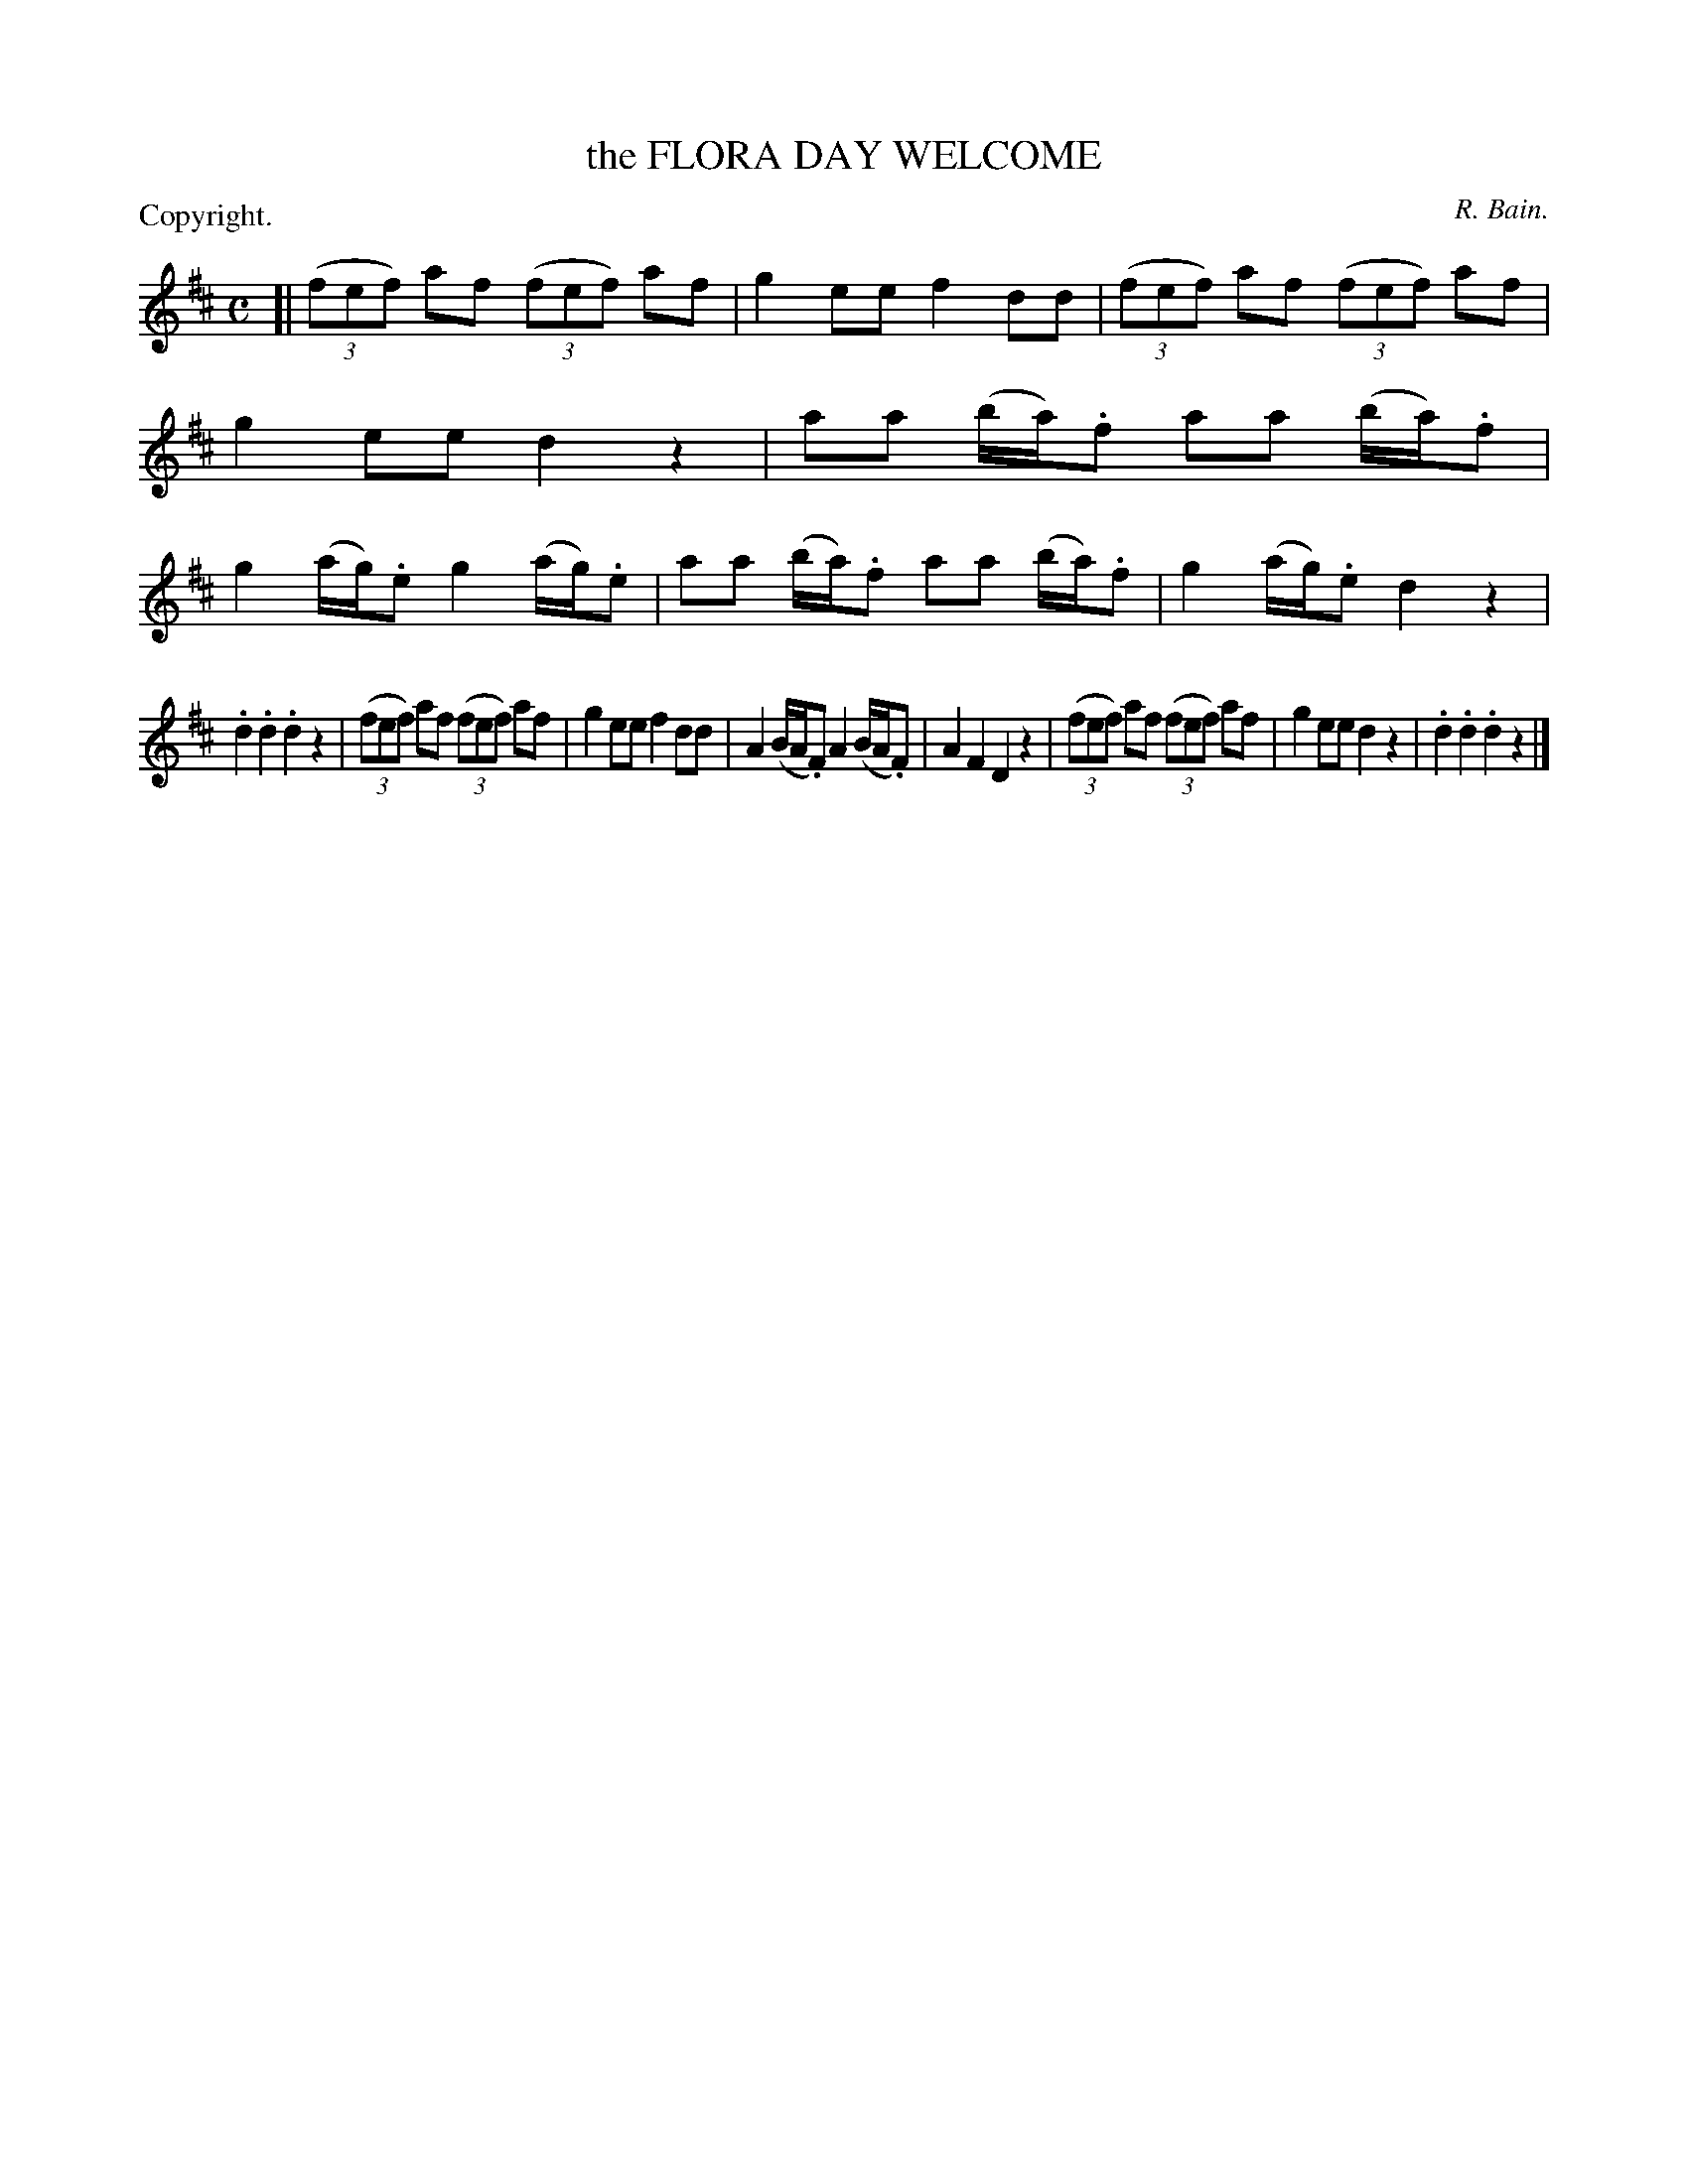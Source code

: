 X: 11172
T: the FLORA DAY WELCOME
C: R. Bain.
P: Copyright.
%R: march, reel
B: W. Hamilton "Universal Tune-Book" Vol. 1 Glasgow 1844 p.117 #2
S: http://imslp.org/wiki/Hamilton's_Universal_Tune-Book_(Various)
Z: 2016 John Chambers <jc:trillian.mit.edu>
M: C
L: 1/8
K: D
% - - - - - - - - - - - - - - - - - - - - - - - - -
[|\
(3(fef) af (3(fef) af | g2 ee f2 dd |\
(3(fef) af (3(fef) af | g2 ee d2 z2 |\
aa (b/a/).f aa (b/a/).f | g2 (a/g/).e g2 (a/g/).e  |\
aa (b/a/).f aa (b/a/).f | g2 (a/g/).e d2z2 |
.d2 .d2 .d2 z2 | (3(fef) af (3(fef) af |\
g2 ee f2 dd | A2 (B/A/.F) A2 (B/A/.F) |\
A2 F2 D2 z2 | (3(fef) af (3(fef) af |\
g2 ee d2 z2 | .d2 .d2 .d2 z2 |]
% - - - - - - - - - - - - - - - - - - - - - - - - -
